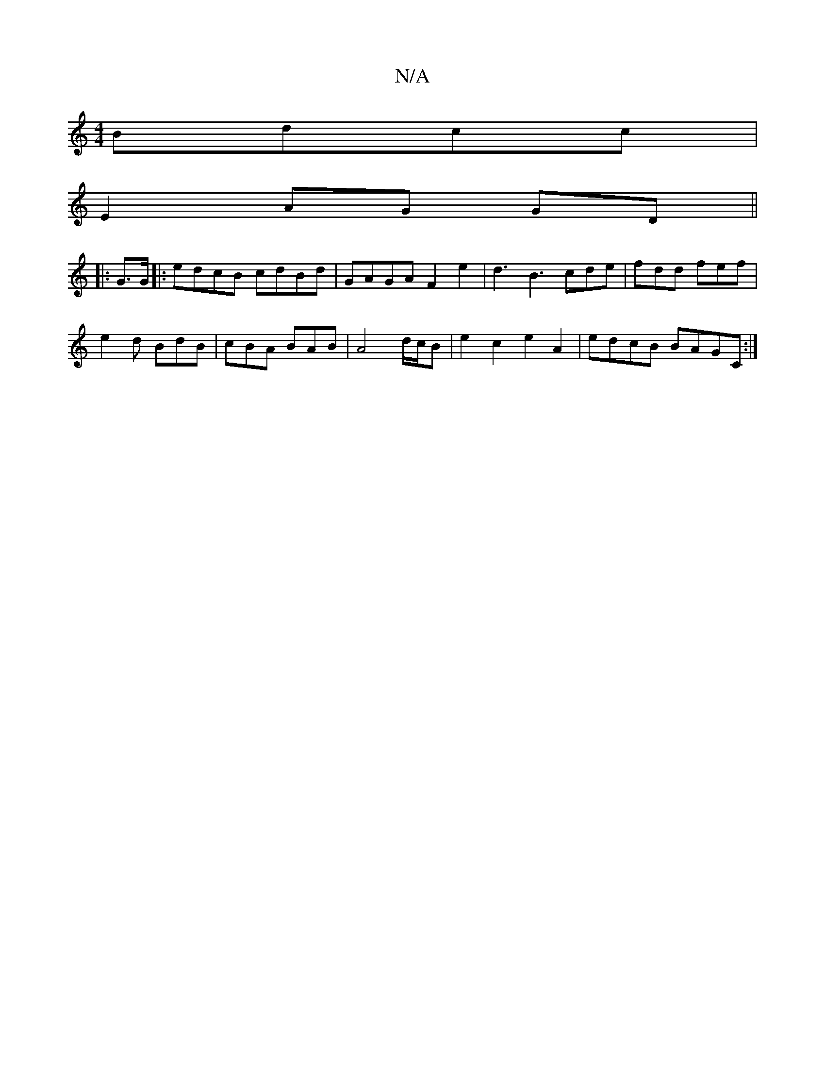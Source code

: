 X:1
T:N/A
M:4/4
R:N/A
K:Cmajor
 Bdcc |
E2- AG GD ||
|: G>G|:edcB cdBd|GAGA F2e2|d3 B3 cde|fdd fef|
e2d BdB|cBA BAB|A4 d/c/B|e2c2 e2 A2|edcB BAGC:|

~F3 FEE|1 FED EDD|
Fdf edB|ABG EFD|
B,2B, D DF,|

|:DEGF GEEG|ABcd edc2|e>dB>B A2 B